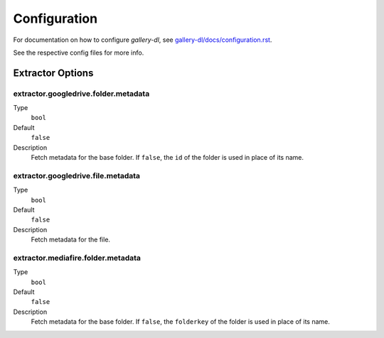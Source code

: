 Configuration
#############


For documentation on how to configure *gallery-dl*, see
`gallery-dl/docs/configuration.rst <https://github.com/mikf/gallery-dl/blob/master/docs/configuration.rst>`__.

See the respective config files for more info.


Extractor Options
=================


extractor.googledrive.folder.metadata
-------------------------------------
Type
    ``bool``
Default
    ``false``
Description
    Fetch metadata for the base folder. If ``false``, the ``id`` of the folder
    is used in place of its name.


extractor.googledrive.file.metadata
-----------------------------------
Type
    ``bool``
Default
    ``false``
Description
    Fetch metadata for the file.


extractor.mediafire.folder.metadata
-----------------------------------
Type
    ``bool``
Default
    ``false``
Description
    Fetch metadata for the base folder. If ``false``, the ``folderkey`` of the
    folder is used in place of its name.

